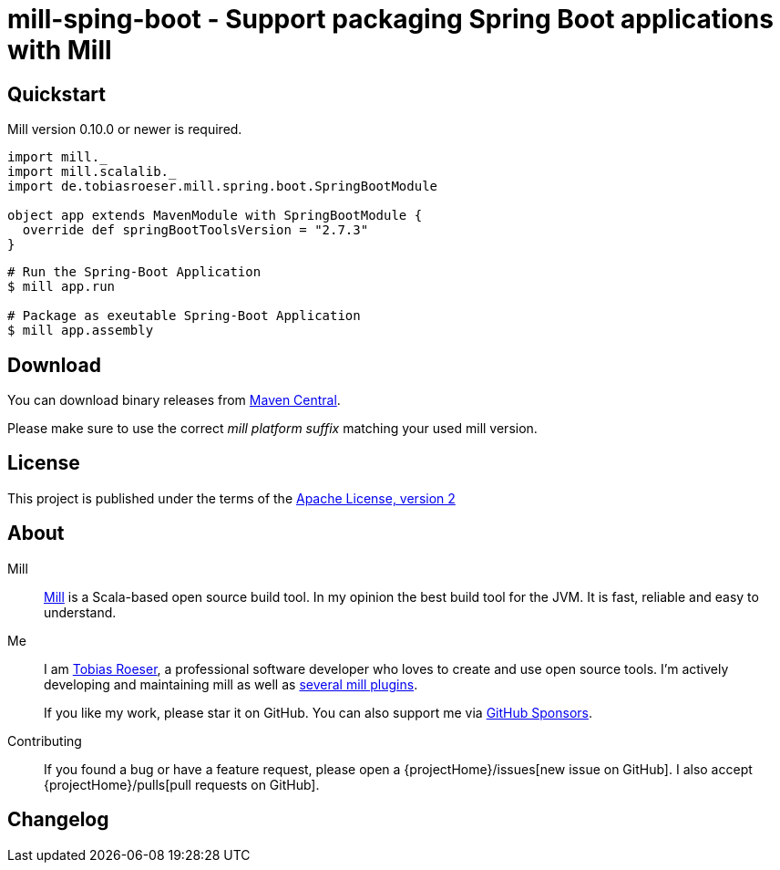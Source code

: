 = mill-sping-boot - Support packaging Spring Boot applications with Mill
:version: 0.0.1-SNAPSOT
:mill-platform: 0.10
:artifact-name: de.tobiasroeser.mill.spring.boot
:project-name: mill-spring-boot
:project-home: https://github.com/lefou/{project-name}
:min-mill-version: 0.10.0
:example-spring-boot-version: 2.7.3
:toc:
:toc-placement: preamble

ifdef::env-github[]
image:{project-home}/workflows/.github/workflows/build.yml/badge.svg["Build Status (GitHub Actions)", link="{project-home}/actions"]
image:https://codecov.io/gh/lefou/{project-name}/branch/main/graph/badge.svg[Test Coverage (Codecov.io), link="https://codecov.io/gh/lefou/{project-name}"]
endif::[]


== Quickstart

Mill version {min-mill-version} or newer is required.

[source,scala,subs="attributes,verbatim"]
----
import mill._
import mill.scalalib._
import de.tobiasroeser.mill.spring.boot.SpringBootModule

object app extends MavenModule with SpringBootModule {
  override def springBootToolsVersion = "{example-spring-boot-version}"
}
----

[source,shell]
----
# Run the Spring-Boot Application
$ mill app.run

# Package as exeutable Spring-Boot Application
$ mill app.assembly
----

== Download

You can download binary releases from https://search.maven.org/artifact/de.tototec/{artifact-name}_mill{mill-platform}_2.13[Maven Central].

Please make sure to use the correct _mill platform suffix_ matching your used mill version.


== License

This project is published under the terms of the https://www.apache.org/licenses/LICENSE-2.0[Apache License, version 2]


== About

Mill::
  https://github.com/lihaoyi/mill[Mill] is a Scala-based open source build tool.
  In my opinion the best build tool for the JVM.
  It is fast, reliable and easy to understand.

Me::
+
--
I am https://github.com/lefou/[Tobias Roeser], a professional software developer who loves to create and use open source tools.
I'm actively developing and maintaining mill as well as https://github.com/lefou?utf8=%E2%9C%93&tab=repositories&q=topic%3Amill&type=&language=[several mill plugins].

If you like my work, please star it on GitHub. You can also support me via https://github.com/sponsors/lefou[GitHub Sponsors].
--

Contributing::
  If you found a bug or have a feature request, please open a {projectHome}/issues[new issue on GitHub].
  I also accept {projectHome}/pulls[pull requests on GitHub].

== Changelog

